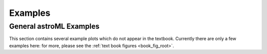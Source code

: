 Examples
########

General astroML Examples
------------------------

This section contains several example plots which do not appear in the
textbook.  Currently there are only a few examples here: for more, please
see the :ref:`text book figures <book_fig_root>`.
